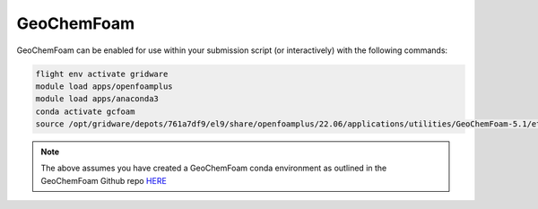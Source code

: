 GeoChemFoam
============

GeoChemFoam can be enabled for use within your submission script (or interactively) with the following commands:

.. code-block:: bash
    
    flight env activate gridware
    module load apps/openfoamplus
    module load apps/anaconda3
    conda activate gcfoam
    source /opt/gridware/depots/761a7df9/el9/share/openfoamplus/22.06/applications/utilities/GeoChemFoam-5.1/etc/bashrc

.. note::
    The above assumes you have created a GeoChemFoam conda environment as outlined in the GeoChemFoam Github repo `HERE <https://github.com/GeoChemFoam/GeoChemFoam/wiki/GeoChemFoam-Native-version:-Install-GeoChemFoam-from-source-code#python-for-tutorial-scripts>`_
